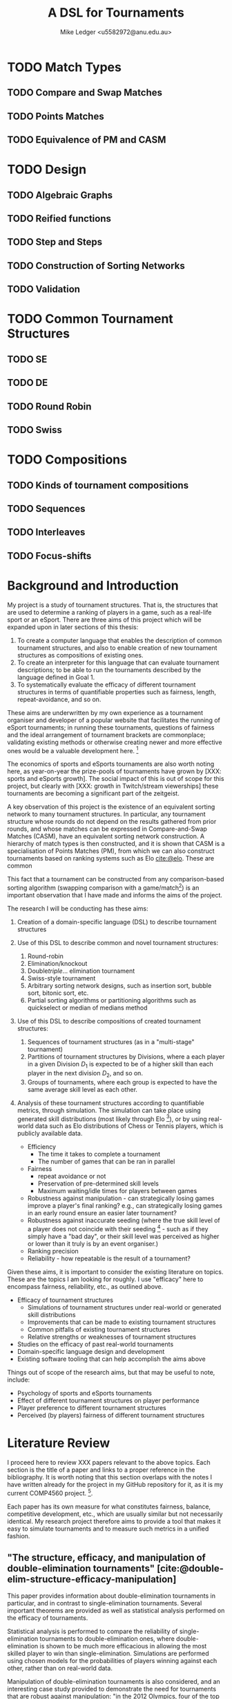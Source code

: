 #+title: A DSL for Tournaments
#+author: Mike Ledger <u5582972@anu.edu.au>
#+startup: overview indent
#+options: timestamp:nil
#+options: toc:nil
#+options: num:t

#+bibliography: draft.bib
#+cite_export: csl ieee.csl

#+latex_class: article
#+latex_class_options: [a4,12pt,final]
#+latex_header: \usepackage[left=1.5cm,top=2cm,right=1.5cm,bottom=2cm]{geometry}
#+latex_header: \usepackage{hyperref}
#+latex_header: \usepackage{svg}
#+latex_header: \usepackage{url}
#+latex_header: \usepackage{utopia}
#+latex_header: \usepackage{appendix}
#+latex_header: \usepackage{caption}
#+latex_header: \usepackage{graphicx}
#+latex_header: \usepackage{siunitx}
#+latex_header: \usepackage{listings}
#+latex_header: \usepackage{minted}
#+latex_header: \usepackage{multicol}
#+latex_header: \newenvironment{itquote}
#+latex_header:   {\begin{quote}\itshape}
#+latex_header:   {\end{quote}\ignorespacesafterend}
#+latex_header: \captionsetup[figure]{labelfont={bf},name={Fig.},labelsep=period}
#+latex_header: \usepackage{mathtools}

#+latex_header: \DeclarePairedDelimiter\ceil{\lceil}{\rceil}
#+latex_header: \DeclarePairedDelimiter\floor{\lfloor}{\rfloor}

#+latex: \begin{multicols}{2}

* TODO Match Types
** TODO Compare and Swap Matches
** TODO Points Matches
** TODO Equivalence of PM and CASM

* TODO Design
** TODO Algebraic Graphs
** TODO Reified functions
** TODO Step and Steps
** TODO Construction of Sorting Networks
** TODO Validation

* TODO Common Tournament Structures
** TODO SE
** TODO DE
** TODO Round Robin
** TODO Swiss

* TODO Compositions
** TODO Kinds of tournament compositions
** TODO Sequences
** TODO Interleaves
** TODO Focus-shifts

* Background and Introduction

My project is a study of tournament structures. That is, the structures that are
used to determine a ranking of players in a game, such as a real-life sport or
an eSport. There are three aims of this project which will be expanded upon in
later sections of this thesis:

1. To create a computer language that enables the description of common
   tournament structures, and also to enable creation of new tournament
   structures as compositions of existing ones.
2. To create an interpreter for this language that can evaluate tournament
   descriptions; to be able to run the tournaments described by the language
   defined in Goal 1.
3. To systematically evaluate the efficacy of different tournament structures in
   terms of quantifiable properties such as fairness, length, repeat-avoidance,
   and so on.

These aims are underwritten by my own experience as a tournament organiser and
developer of a popular website that facilitates the running of eSport
tournaments; in running these tournaments, questions of fairness and the ideal
arrangement of tournament brackets are commonplace; validating existing methods
or otherwise creating newer and more effective ones would be a valuable
development here. [fn:: In my experience, the question of what tournament
structure is most effective comes up very frequently, and players often do feel
their placement in a tournament was unfair, or a player's seeding unduly caused
them to place higher or lower than they "should" have according to an assumed
skill level. I believe avoiding these scenarios would improve player
satisifaction and enjoyment.]

The economics of sports and eSports tournaments are also worth noting here, as
year-on-year the prize-pools of tournaments have grown by [XXX: sports and
eSports growth]. The social impact of this is out of scope for this project, but
clearly with [XXX: growth in Twitch/stream viewerships] these tournaments are
becoming a significant part of the zeitgeist.

A key observation of this project is the existence of an equivalent sorting
network to many tournament structures. In particular, any tournament structure
whose rounds do not depend on the results gathered from prior rounds, and whose
matches can be expressed in Compare-and-Swap Matches (CASM), have an equivalent
sorting network construction. A hierarchy of match types is then constructed,
and it is shown that CASM is a specialisation of Points Matches (PM), from which
we can also construct tournaments based on ranking systems such as Elo
[[cite:@elo]]. These are common

This fact that a tournament can be constructed from any comparison-based sorting
algorithm (swapping comparison with a game/match[fn::*Game* shall be used to
refer to a contest between two players from here on. The exact terminology is
not that important.]) is an important observation that I have made and informs
the aims of the project.

The research I will be conducting has these aims:

1. Creation of a domain-specific language (DSL) to describe tournament structures

2. Use of this DSL to describe common and novel tournament structures:
   1. Round-robin
   2. Elimination/knockout
   3. Double/triple/... elimination tournament
   4. Swiss-style tournament
   5. Arbitrary sorting network designs, such as insertion sort, bubble sort,
     bitonic sort, etc.
   6. Partial sorting algorithms or partitioning algorithms such as quickselect
     or median of medians method

3. Use of this DSL to describe compositions of created tournament structures:
   1. Sequences of tournament structures (as in a "multi-stage" tournament)
   2. Partitions of tournament structures by Divisions, where a each player in a
      given Division $D_1$ is expected to be of a higher skill than each player
      in the next division $D_2$, and so on.
   3. Groups of tournaments, where each group is expected to have the same
      average skill level as each other.

4. Analysis of these tournament structures according to quantifiable metrics,
   through simulation. The simulation can take place using generated skill
   distributions (most likely through Elo [fn::A common player ranking system,
   designed originally for Chess, that allows for computing the probability of a
   player winning against another.]), or by using real-world data such as Elo
   distributions of Chess or Tennis players, which is publicly available data.

   - Efficiency
     + The time it takes to complete a tournament
     + The number of games that can be ran in parallel
   - Fairness
     + repeat avoidance or not
     + Preservation of pre-determined skill levels
     + Maximum waiting/idle times for players between games
   - Robustness against manipulation - can strategically losing games improve a
     player's final ranking? e.g., can strategically losing games in an early
     round ensure an easier later tournament?
   - Robustness against inaccurate seeding (where the true skill level of a
     player does not coincide with their seeding [fn::The rank a player is
     assigned at the outset of a tournament. This is especially important in
     elimination-style tournaments. The worst-case scenario helps illustrate
     why: If the player with the true highest skill and the player with the
     second true highest skill are _seeded_ to play each other in the first round,
     either one is guaranteed to be immediately eliminated.] - such as if they
     simply have a "bad day", or their skill level was perceived as higher or
     lower than it truly is by an event organiser.)
   - Ranking precision
   - Reliability - how repeatable is the result of a tournament?

Given these aims, it is important to consider the existing literature on topics.
These are the topics I am looking for roughly. I use "efficacy" here to
encompass fairness, reliability, etc., as outlined above.

- Efficacy of tournament structures
  + Simulations of tournament structures under real-world or generated skill
    distributions
  + Improvements that can be made to existing tournament structures
  + Common pitfalls of existing tournament structures
  + Relative strengths or weaknesses of tournament structures
- Studies on the efficacy of past real-world tournaments
- Domain-specific language design and development
- Existing software tooling that can help accomplish the aims above

Things out of scope of the research aims, but that may be useful to note,
include:
- Psychology of sports and eSports tournaments
- Effect of different tournament structures on player performance
- Player preference to different tournament structures
- Perceived (by players) fairness of different tournament structures


* Literature Review

I proceed here to review XXX papers relevant to the above topics. Each section
is the title of a paper and links to a proper reference in the bibliography. It
is worth noting that this section overlaps with the notes I have written already
for the project in my GitHub repository for it, as it is my current COMP4560
project. [fn::These notes are available [[https://github.com/mikeplus64/journeyman/blob/main/docs/background/DSL%20design.org][online]], and so the similarity will
hopefully be noted by TurnItIn on submission of this literature review].

Each paper has its own measure for what constitutes fairness, balance,
competitive development, etc., which are usually similar but not necessarily
identical. My research project therefore aims to provide a tool that makes it
easy to simulate tournaments and to measure such metrics in a unified fashion.

** "The structure, efficacy, and manipulation of double-elimination tournaments" [cite:@double-elim-structure-efficacy-manipulation]

This paper provides information about double-elimination tournaments in
particular, and in contrast to single-elimination tournaments. Several important
theorems are provided as well as statistical analysis performed on the efficacy
of tournaments.

Statistical analysis is performed to compare the reliability of
single-elimination tournaments to double-elimination ones, where
double-elimination is shown to be much more efficacious in allowing the most
skilled player to win than single-elimination. Simulations are performed using
chosen models for the probabilities of players winning against each other, rather
than on real-world data.

Manipulation of double-elimination tournaments is also considered, and an
interesting case study provided to demonstrate the need for tournaments that are
robust against manipulation: "in the 2012 Olympics, four of the top badminton
teams were disqualified for trying to intentionally lose matches, causing an
uproar and angering fans. While the tournament structure used there was not a
DET, this demonstrates that players really will exploit poor tournament design
when possible." The importance of seeding in the outcome of elimination
tournaments is noted as well. Several theorems are provided on the complexity of
manipulation of a tournament by players.

Of note is that this paper provides a result that shows that a
double-elimination _Link Function_. The Link Function is the algorithm that
chooses where in the lower bracket a player from the upper bracket should go
after a loss. The choice of Link Function is quite important in order to avoid
re-matching players who already faced each other in the upper bracket, for as long
as possible. It is shown that steps taken toward repeat avoidance need only be
done up to $\log(R)$ with $R$ the total number of rounds, and an algorithm is
provided as a suggested "optimal" Link Function using the provided primitives
(Swap and Reverse) for constructing link functions. I have implemented this
suggested algorithm in Rust in my tournament website https://kuachi.gg; the
implementation is [[https://gitlab.com/_mike/kuachicups/-/blob/master/server/src/db/tables/cup/stage/elim_bracket/link_fun.rs][available online]].


** "Double-Elimination Tournaments: Counting and Calculating" [cite:@double-elim-cc]

This paper provides broad information about the construction of Double
Elimination tournaments. The efficacy of "unbalanced" double-elimination
tournaments is considered in detail. A system for uniquely numbering
single-elimination tournaments is also provided, with extension then to number
double-elimination tournaments by the structure of the lower bracket as well as
the linking function used.

Statistical analysis is performed by using an assumed "preference matrix",
denoting the pairwise probabilities of one team winning a game against another.
This is an interesting approach that may be extremely difficult to compute for
larger tournaments (only 4 player tournaments are considered by preference
matrix), but offers several advantages over "traditional" ranking methods such
as Elo. In Elo, all players are assumed to have an absolute quantifiable skill
level, that satisfies transitivity; if player $A$ is more skilled than player
$B$, and player $B$ is more skilled than player $C$, then $A$ must be more
skilled than player $C$. A preference matrix approach allows for the fact that
some players may do particularly well or poorly against other players. It may be
possible to calculate a preference matrix from existing public data from
existing games, by assigning a secondary ranking to players by treating each
possible pair as its own separate game.

The larger double elimination tournament shown in this paper does not to have a
"balanced" lower bracket. Convention in modern double-elimination tournaments is
that, to maximise fairness and minimise the number of rounds required, one
should alternate between rounds where players are from the lower bracket play
against each other, and where "new" players are added in to the lower bracket
from a round in the upper bracket. This is shown in
[cite:@double-elim-structure-efficacy-manipulation].


** "Simulating competitiveness and precision in a tournament structure: a reaper tournament" [cite:@reaper] and "Reaper Tournament System" [cite:@reaper2017]

I consider a pair of papers here sharing two of the same authors;
[cite:@reaper2017] describes most of the results and [cite:@reaper] develops the
knowledge of the Reaper tournament system further, and creates a similar (but
new) tournament structure called _Reaper elimination_.

This paper proposes a novel tournament structure called a "Reaper" tournament.
It has several advantages to existing tournament structures, that are outlined
throughout the paper. This tournament structure is interesting as it is the sort
of structure that I would like to enable the creation and analysis of through
the DSL.

The structure of a Reaper tournament is not intuitive to me, but I repeat it
here in my own words in order to help my understanding of it that it operates as
an inverted single-elimination tournament initially, where only losers
"advance", and from there a unique algorithm for repeatedly selecting and
eliminating the worst player is applied. This seems to have similarity to a
selection sorting algorithm. Because the Reaper tournament system is a complete
sorting algorithm, it has 100% ranking precision.

The number of matches required in a Reaper tournament is not given a general
formula in the system, nor the number of rounds, which is a significant weakness
to its adoption as a tournament structure in practice - events need to happen
usually within known time constraints. Description of the Reaper tournament
system as a sorting network may help to elucidate its properties. For $n=8$, the
Reaper tournament requires $m\in[15,17]$ matches compared to $m=14$ for double
elimination or $m=28$ for a round-robin.

It is also shown that the _stability progression_, measuring whether winning a
game is more desirable than losing, is preserved in the Reaper tournament
structure. It is never a desirable outcome to lose a match in the Reaper
tournament structure.

*** Description of the Reaper tournament structure algorithm
I reproduce in my own words the algorithm for the Reaper tournament structure
here.

Information:
- Each player has a _respect list_ of players who they have previously lost to.
  This is updated every time a game occurs.
- The tournament is assumed to be $n=2^k$ in size; there must be a power-of-2
  number of players.

Steps:
1. _Reaper selection_: In Round 1, pairs of players are matched together, so that
   every player is in a match. The losers in the round are then paired against
   each other, and again, until a round where only a single player loses a match
   (who lost all matches prior to this round), and they are eliminated from the
   tournament. Let the winner of the final game in this step be the _Reaper_.

   This basically describes an "inverted" single elimination tournament - where
   to proceed to the next round, you must _lose_ the current round. The "winner"
   (i.e., loser of all games) then of this inverted single elimination
   tournament is the one who is actually eliminated from the tournament.

   The question of what matching algorithm is used is left open by the authors
   of the paper, but it is likely significant in determining the outcome of the
   _Reaper selection_ stage.

2. _Reaper candidates_: A _candidate list_ is created consisting of:
   - If there are players who are not in a respect list, those players.
   - Otherwise, the players who are in the respect list of the Reaper.

   The size of the candidate list then determines the next step:
   - If $> 1$, proceed to (3).
   - If $= 1$, proceed to (4).
   - Otherwise ($= 0$), the tournament ends.

3. _Candidates match_: The two best players play each other. Update the respect
   lists accordingly and go back to step (2).

4. _Reaper match_: The single player in the candidates list plays the Reaper. The
   loser here is eliminated and is ranked above the previously eliminated
   participant, while the winner is set to be the new Reaper.


*** Reaper Elimination
A new structure is proposed in the following paper [cite:@reaper2017] that
develops the Reaper tournament structure to give it an upper bound on the number
of matches required, and a static tree structure. A visualisation of the Reaper
elimination tournament structure is provided in that demonstrates a static
structure to the tournament. Thus, it is a tournament that could be expressed as
a sorting network. It is shown that the number of matches required is $O(N\log_2
N)$.

The second paper analyses two-stage tournament systems where a _group stage_
precedes an _elimination stage_. The _group stage_ has multiple groups of players in
each group, and a tournament structure such as round-robin (or Reaper), is
conducted within that group.

Various metrics are created to measure the efficacy of tournaments in practise
and in simulation. The key metrics are _ENM_, meaning "expected number of
matches", _ARW_, the "average rank of the tournament winner" (ideally, 1), and
_RankCor_ $\in [0,1]$ where a value of 0 means the tournament had a completely
random result with respect to the player's "true" skills/rankings, and a value
of 1 means that the tournament perfectly preserved those a priori rankings.

Theoretical experiments for on 8 player tournaments are conducted that show the
excellent RankCor of the original Reaper tournament structure.
Double-elimination stages are also shown to have quite good RankCor (at this
size of tournament). Real-world tournament data is also used that demonstrates
the robustness of double-elimination tournaments in terms of _RankCor_, with
Reaper tournaments also performing excellently for up to double the number of
matches required.


** "Quantifying the unfairness of the 2018 FIFO World Cup qualification" [cite:@fifa-quant-unfairness] and "Risk of Collusion: Will Groups of 3 Ruin the FIFA World Cup?" [cite:@fifa-risk-of-collusion]

These papers look at real-world sports tournaments, namely the FIFA series of
soccer[fn::Football?] tournaments. As these are huge events with massive prize
pools and carry great prestige for participating teams, nations, and hosts,
examination of these events for fairness criteria is important. These papers
demonstrate how real-world data can be used to examine and quantify fairness of
tournament structures.

It is shown in [cite:@fifa-quant-unfairness] that the origin continent of a team
has an outsized effect on the likelihood of a team in qualifying into the FIFA
World Cup in 2018. The key takeaway is that a fixed draw rather than a random
draw for qualification would reduce unfairness. Unfairness is measured by "[...]
ranking the teams according to their Elo, and summing the differences of
qualifying probabilities that do not fall into line with this ranking". This
unfairness metric may be useful in this research project in examination of the
fairness or not of arbitrary tournament structures.

In [cite:@fifa-risk-of-collusion], the conditions required to aggravate the risk
of collusion between teams is examined. This can occur when two teams in a Group
stage are already guaranteed entry into the proceeding stage, but the result of
their match can adversely affect whether or not another team in that group makes
it through to the next stage or not. Examples of collusion are examined in
real-world games. Soccer seems especially susceptible to colluding outcomes as
draws are possible outcomes in the sport; teams may agree in advance to draw
against each other, and neither will lose face nor prestige, but both may then
be enabled to gain points required to proceed to the next stage of the
tournament. Such examples seem quite common. The risks of collusion are assigned
probabilities and examined in detail. Situations are examined where a team is
happy to lose by a small amount, and play to achieve that result.


** "Handling fairness issues in time-relaxed tournaments with availability constraints" [cite:@fairness-time-relaxed]

This paper examines computational complexity of time-relaxed tournament game
scheduling. That is, the problem of scheduling games where there is not a tight
deadline to complete the games, but there may be sporadic player and venue
availability. This situation frequently occurs during "long format" group stage
formats which are ran over weeks or months, where the scheduling of each game is
done by each player participating in that game together. However, this is out of
scope to the research aims of this project. The fairness measures proposed by
this paper also concern scheduling, which is outside of the scope of this
project.


** "The impossibility of a perfect tournament" [cite:@perfect-impossible]

This paper provides an important result that shows that their constructed
_fairness_ and _balance_ metrics trade off against one-another, and elimination
tournaments cannot be constructed that maximise both metrics.

The _fairness_ metric here is that the sum of the ranks of winners of each match
must be maximised across the whole tournament. This is an interesting definition
that intuitively works quite well when the tournament structure is also
minimising the number of matches required - one could construct a degenerate
case tournament structure that maximises this sum, by, for example, matching 2
weak players repeatedly until the sum generated by the winners of those matches
must be greater than the sum generated by the winners of the other matches in
the tournament. Of course, that would not be an elimination tournament.

The _balance_ metric here is to minimise the difference in ranks between players
across all matches. By doing this, you create tournament structures that provide
as more information about players who are closely matched. In the single
elimination case, it is clear that maximising balance minimises fairness.
Maximising _balance_ can have the effect of increasing spectator interest, as
closer games are assumed to be more exciting to watch than "blow-out" games,
which I can validate from my own anecdotal experience.

The paper proves that a _directed_ tournament that contains any sub-tournament
where 4 unique players play 2 games in the same round, then the tournament
cannot minimise both the fairness and balance metrics. The terminology for
maximising and minimising fairness and balance is somewhat confusing in the
paper, as, for example, the section "Tournaments that Maximize Both Fairness and
Balance" discusses a tournament structure that in fact minimises fairness and
balance, and makes no mention of tournaments that maximise it. Taking the proof
at face value, that it shows that the balance and fairness metrics cannot be
_minimised_ (with the necessary conditions satisfied), this does not seem to
preclude the design of a tournament structure that _maximises_ the fairness and
balance metrics as the title of the paper would imply. This may just be my
limited understanding of this paper; a better reading may be required. In that
section, the paper provides an interesting 4-player tournament structure similar
to double-elimination, which does minimise (i.e., "make bad") the fairness and
balance metrics.

The author concludes that a perfect tournament design cannot be made because of
the inherent uncertainty of outcomes and player seeding; indeed, if perfect
ranking was already available at the outset, there would be little point to
running a tournament in the first place. The author also provides discussion on
the tournament outcomes and spectator interest; where players who play optimally
are perceived to be dull or unimaginative.

** "A new knockout tournament seeding method and its axiomatic justification" [cite:@knockout-seeding]

This paper demonstrates the determinativeness of seeding to single-elimination
tournament outcomes, and proposes an "equal gap" seeding method contrary to the
traditional "slaughter seeding" method, that, under a _deterministic domain_
assumption, satisfies fairness, competitive integrity, and equal rank difference
axioms that are introduced. This assumption is roughly summarised as that for
any game $m$ with players $a$ and $b$, the player with the highest seed (skill)
shall win, so the usefulness of equal gap seeding in practice is not completely
clear to me. It will be a research aim of my project to simulate the effect of
different seeding methods on tournament outcomes; equal-gap seeding provides a
plausible alternative to the standard elimination seeding method.

** "The efficacy of tournament designs" [cite:@tournament-efficacy]

This paper provides a great template for how statistical analysis and simulation
can be performed to demonstrate the superiority of particular tournament
structures over another in terms of given metrics. In particular, Swiss-style
tournaments are shown to be quite effective when compared to single or double
elimination tournaments, using generated Elo distributions as well as real-world
data from chess, soccer, and tennis.

Efficacy of tournaments is analysed in terms of ranking inversions exhibited at
the end of the tournament, which matches my intuition that tournament structures
can be expressed as sorting problems, and complements the aims of this project
quite well. A valuable result is that triple-elimination does not greatly
improve the efficacy of ranking players compared to double-elimination,
especially when accounting for the extra matches required.

Swiss-style tournaments are shown to be very effective at ranking players and
generally exhibit fewer inversions than any other format considered, for the
same number of matches - although Swiss-style tournaments use a matching
algorithm each round to determine who plays who, they are ran to a fixed number
of rounds, so they can be engineered to desired level of accuracy and matches.
Swiss-style tournaments are shown to be superior to single/double/triple
elimination and group stage tournaments.

The choice of matching algorithm here likely has the greatest effect on result,
which can be a result that my research project creates. Viewing Swiss-style
tournaments as partially-evaluated sorting networks enables this view. Indeed,
the comically titled sorting algorithm "I Can't Believe It Can Sort"
[cite:@cant-believe-it-can-sort], implemented as a mistaken version of insertion
or bubble sort, can be viewed as a Swiss-style tournament with a matching
algorithm that allows rematches, and ran to $n$ rounds for $n$ players; close
"elements" - players - are repeatedly compared to create an accurate ranking of
those players.

** "Design Guidelines for Domain Specific Languages" [cite:@dsl-guidelines]

This paper provides a list of guidelines to follow for the design of DSLs, that
may be useful in this project as a DSL is a key artefact of it. In the case of
this paper, it is not so useful here to "review" it in the sense that other
literature is reviewed, but instead to respond to the guidelines posited, in
order to validate the aims of the DSL that is to be designed.

The guidelines identified, and my response to each with respect to this research
project's DSL, are:

1. *"Identify language uses early"*

   The use of the language is identified in the introduction section of this
   literature review; the design and implementation of novel tournament
   structures, that maximise various metrics (ranking precision,
   competitiveness, fairness, etc).

2. *"Ask questions"*

   + *"Who is going to model in the DSL?"*
     Myself, and tournament organisers who may find the software useful.

   + "Who is going to review the models?"
     Myself, and tournament organisers who may find the software useful.

   + "When?" During or near to project artefact completion, for use in creating
     analysis that will be reported on in the final thesis paper.

   + "Who is using the models for which purpose?"
     - For myself: To identify and analyse the efficacy of various :tournament
       structures
     - For other tournament organisers: Run novel tournament structures with
       real players

3. "Make your language consistent."

   The DSL should borrow existing semantics of existing tooling as much as
   possible. I believe that semantics similar to [[https://graphviz.org/doc/info/lang.html][GraphViz DOT]] will be
   appropriate, with the addition of supporting mathematical operations, and
   some looping or recursion constructs.

4. "Decide carefully whether to use graphical or textual realization"

   A textual representation will be the primary format for this DSL, due to the
   extra effort required to design a visual system. However, it is noted that
   existing tournament structures are often fully "visual" in nature; a
   tournament organiser may elect to use a pen and paper to draw a tournament
   structure and the progression of players through it. Therefore, visualisation
   of the tournament structures _after_ creation from the DSL may be provide some
   value.

5. "Compose existing languages where possible", and,
6. "Reuse existing language definitions"
   As above, the language design will take significant cues from GraphViz's DOT
   format.

7. "Reuse existing type systems"
   This guideline raises the question of whether implementation of an eDSL may
   be appropriate or not, as an eDSL can re-use the type system of its host
   language, which may be quite valuable if the type system is fairly expressive
   such as in a language like Haskell.



* References
#+print_bibliography:

#+latex: \end{multicols}
